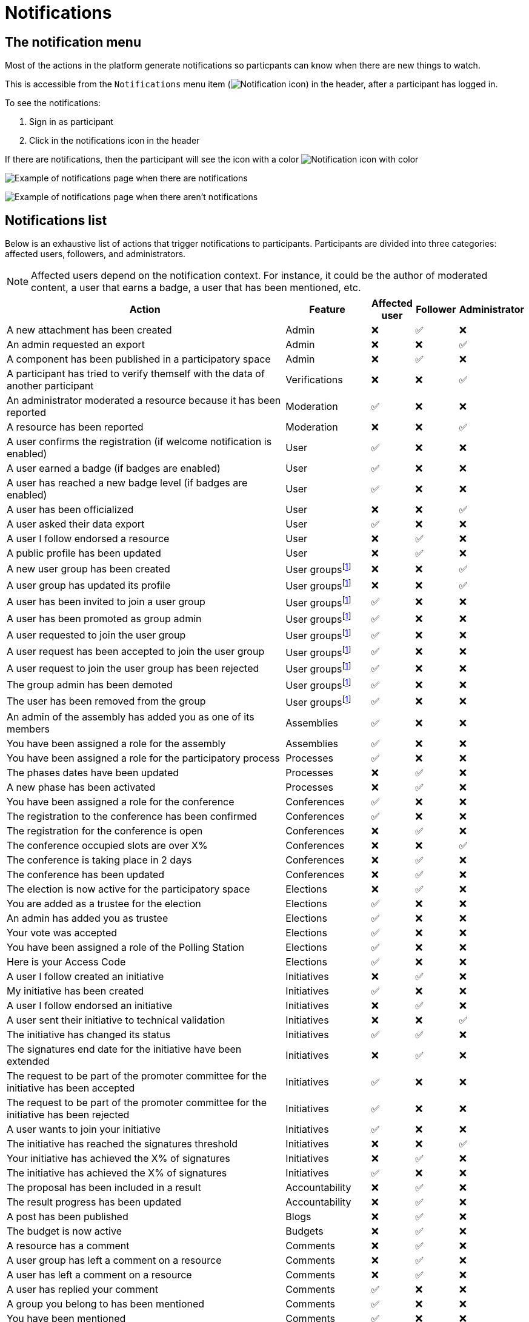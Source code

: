 = Notifications

== The notification menu

Most of the actions in the platform generate notifications so particpants can know when there are new things to watch.

This is accessible from the `Notifications` menu item (image:icon_bell.png[Notification icon]) in the header, after a participant has logged in.

To see the notifications:

. Sign in as participant
. Click in the notifications icon in the header

If there are notifications, then the participant will see the icon with a color image:icon_bell_on.png[Notification icon with color]

image:features/notifications/notifications.png[Example of notifications page when there are notifications]

image:features/notifications/no_notifications_yet.png[Example of notifications page when there aren't notifications]

== Notifications list

Below is an exhaustive list of actions that trigger notifications to participants. Participants are divided into three categories: affected users, followers, and administrators.

[NOTE]
====
Affected users depend on the notification context. For instance, it could be the author of moderated content, a user that earns a badge, a user that has been mentioned, etc.
====

[cols="7,2,1,1,1"]
|===
|Action |Feature |Affected user |Follower |Administrator

|A new attachment has been created |Admin |❌ |✅ |❌

|An admin requested an export |Admin |❌ |❌ |✅

|A component has been published in a participatory space |Admin |❌ |✅ |❌

|A participant has tried to verify themself with the data of another participant |Verifications |❌ |❌ |✅

|An administrator moderated a resource because it has been reported |Moderation |✅ |❌ |❌

|A resource has been reported |Moderation |❌ |❌ |✅

|A user confirms the registration (if welcome notification is enabled) |User |✅ |❌ |❌

|A user earned a badge (if badges are enabled) |User |✅ |❌ |❌

|A user has reached a new badge level (if badges are enabled) |User |✅ |❌ |❌

|A user has been officialized |User |❌ |❌ |✅

|A user asked their data export |User |✅ |❌ |❌

|A user I follow endorsed a resource |User |❌ |✅ |❌

|A public profile has been updated |User |❌ |✅ |❌

|A new user group has been created |User groupsfootnote:user-group[If user groups are enabled] |❌ |❌ |✅

|A user group has updated its profile |User groupsfootnote:user-group[] |❌ |❌ |✅

|A user has been invited to join a user group |User groupsfootnote:user-group[] |✅ |❌ |❌

|A user has been promoted as group admin |User groupsfootnote:user-group[] |✅ |❌ |❌

|A user requested to join the user group |User groupsfootnote:user-group[] |✅ |❌ |❌

|A user request has been accepted to join the user group |User groupsfootnote:user-group[] |✅ |❌ |❌

|A user request to join the user group has been rejected |User groupsfootnote:user-group[] |✅ |❌ |❌

|The group admin has been demoted |User groupsfootnote:user-group[] |✅ |❌ |❌

|The user has been removed from the group |User groupsfootnote:user-group[] |✅ |❌ |❌

|An admin of the assembly has added you as one of its members |Assemblies |✅ |❌ |❌

|You have been assigned a role for the assembly |Assemblies |✅ |❌ |❌

|You have been assigned a role for the participatory process |Processes |✅ |❌ |❌

|The phases dates have been updated |Processes |❌ |✅ |❌

|A new phase has been activated |Processes |❌ |✅ |❌

|You have been assigned a role for the conference |Conferences |✅ |❌ |❌

|The registration to the conference has been confirmed |Conferences |✅ |❌ |❌

|The registration for the conference is open |Conferences |❌ |✅ |❌

|The conference occupied slots are over X% |Conferences |❌ |❌ |✅

|The conference is taking place in 2 days |Conferences |❌ |✅ |❌

|The conference has been updated |Conferences |❌ |✅ |❌

|The election is now active for the participatory space |Elections |❌ |✅ |❌

|You are added as a trustee for the election |Elections |✅ |❌ |❌

|An admin has added you as trustee |Elections |✅ |❌ |❌

|Your vote was accepted |Elections |✅ |❌ |❌

|You have been assigned a role of the Polling Station |Elections |✅ |❌ |❌

|Here is your Access Code |Elections |✅ |❌ |❌

|A user I follow created an initiative |Initiatives |❌ |✅ |❌

|My initiative has been created |Initiatives |✅ |❌ |❌

|A user I follow endorsed an initiative |Initiatives |❌ |✅ |❌

|A user sent their initiative to technical validation |Initiatives |❌ |❌ |✅

|The initiative has changed its status |Initiatives |✅ |✅ |❌

|The signatures end date for the initiative have been extended |Initiatives |❌ |✅ |❌

|The request to be part of the promoter committee for the initiative has been accepted |Initiatives |✅ |❌ |❌

|The request to be part of the promoter committee for the initiative has been rejected |Initiatives |✅ |❌ |❌

|A user wants to join your initiative |Initiatives |✅ |❌ |❌

|The initiative has reached the signatures threshold |Initiatives |❌ |❌ |✅

|Your initiative has achieved the X% of signatures |Initiatives |❌ |✅ |❌

|The initiative has achieved the X% of signatures |Initiatives |✅ |❌ |❌

|The proposal has been included in a result |Accountability |❌ |✅ |❌

|The result progress has been updated |Accountability |❌ |✅ |❌

|A post has been published |Blogs |❌ |✅ |❌

|The budget is now active |Budgets |❌ |✅ |❌

|A resource has a comment |Comments |❌ |✅ |❌

|A user group has left a comment on a resource |Comments |❌ |✅ |❌

|A user has left a comment on a resource |Comments |❌ |✅ |❌

|A user has replied your comment |Comments |✅ |❌ |❌

|A group you belong to has been mentioned |Comments |✅ |❌ |❌

|You have been mentioned |Comments |✅ |❌ |❌

|Your comment in has been upvoted |Comments |✅ |❌ |❌

|Your comment in has been downvoted |Comments |✅ |❌ |❌

|A debate has been created |Debates |❌ |✅ |❌

|Debate creation is enabled for participants |Debates |❌ |✅ |❌

|Debate creation is no longer active |Debates |❌ |✅ |❌

|The debate was closed |Debates |✅ |✅ |❌

|A meeting has been created |Meetings |❌ |✅ |❌

|A meeting was closed |Meetings |✅ |✅ |❌

|A meeting was updated |Meetings |❌ |✅ |❌

|Your meeting's registration has been confirmed |Meetings |✅ |❌ |❌

|The allocated slots for the meeting are over X% |Meetings |❌ |❌ |✅

|The meeting has enabled registrations |Meetings |❌ |✅ |❌

|The registration code for the meeting has been validated. |Meetings |✅ |❌ |❌

|The meeting will start in less than 48h |Meetings |❌ |✅ |❌

|A new proposal has been published |Proposals |❌ |✅ |❌

|Proposal creation is open |Proposals |❌ |✅ |❌

|Proposal supports are open |Proposals |❌ |✅ |❌

|Proposal endorsements are open |Proposals |❌ |✅ |❌

|Someone has left a note on the proposal |Proposals |❌ |❌ |✅

|A proposal is currently being evaluated |Proposals |✅ |✅ |❌

|A proposal has been rejected |Proposals |✅ |✅ |❌

|A proposal has been accepted |Proposals |✅ |✅ |❌

|An admin has updated the scope of your proposal |Proposals |✅ |❌ |❌

|An admin has updated the category of your proposal |Proposals |✅ |❌ |❌

|A proposal has been mentioned |Proposals |✅ |❌ |❌

|A user requested access as a contributor |Proposal drafts |✅ |❌ |❌

|You have been accepted to access as a contributor |Proposal drafts |✅ |❌ |❌

|You have been rejected to access as a contributor |Proposal drafts |✅ |❌ |❌

|A user has been rejected to access as a contributor |Proposal drafts |✅ |❌ |❌

|A user has been accepted to access as a contributor |Proposal drafts |✅ |❌ |❌

|A user withdrawn the collaborative draft |Proposal drafts |✅ |❌ |❌

|An amendment has been rejected |Amendmentsfootnote:amendments[If amendments are enabled] |✅ |✅ |❌

|An amendment has been accepted |Amendmentsfootnote:amendments[] |✅ |✅ |❌

|An amendment has been created |Amendmentsfootnote:amendments[] |✅ |✅ |❌

|An amendment has been promoted |Amendmentsfootnote:amendments[] |✅ |✅ |❌

|A sortition has been created |Sortitions |❌ |✅ |❌

|A survey has been opened |Surveys |❌ |✅ |❌

|A survey has been closed |Surveys |❌ |✅ |❌
|===